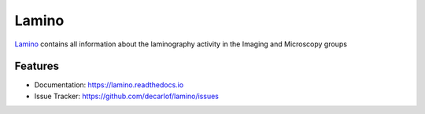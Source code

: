 ======
Lamino
======


`Lamino <https://lamino.readthedocs.io>`_ contains all information about the laminography activity in the Imaging and Microscopy groups


Features
--------

* Documentation: https://lamino.readthedocs.io
* Issue Tracker: https://github.com/decarlof/lamino/issues

